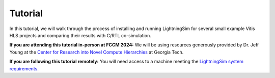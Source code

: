 Tutorial
========

In this tutorial, we will walk through the process of installing and running LightningSim for several small example Vitis HLS projects and comparing their results with C/RTL co-simulation.

**If you are attending this tutorial in-person at FCCM 2024:** We will be using resources generously provided by Dr. Jeff Young at the `Center for Research into Novel Compute Hierarchies <https://crnch.gatech.edu/>`_ at Georgia Tech.

**If you are following this tutorial remotely:** You will need access to a machine meeting the `LightningSim system requirements. <https://github.com/sharc-lab/LightningSim/blob/v0.2.0/README.md#system-requirements>`_
